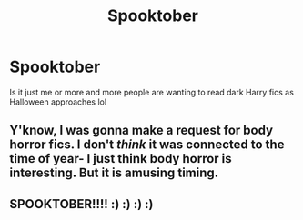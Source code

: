 #+TITLE: Spooktober

* Spooktober
:PROPERTIES:
:Author: basher1119
:Score: 1
:DateUnix: 1570815178.0
:DateShort: 2019-Oct-11
:FlairText: Misc
:END:
Is it just me or more and more people are wanting to read dark Harry fics as Halloween approaches lol


** Y'know, I was gonna make a request for body horror fics. I don't /think/ it was connected to the time of year- I just think body horror is interesting. But it is amusing timing.
:PROPERTIES:
:Author: Goodpie2
:Score: 2
:DateUnix: 1570820228.0
:DateShort: 2019-Oct-11
:END:


** SPOOKTOBER!!!! :) :) :) :)
:PROPERTIES:
:Score: 2
:DateUnix: 1570829533.0
:DateShort: 2019-Oct-12
:END:
